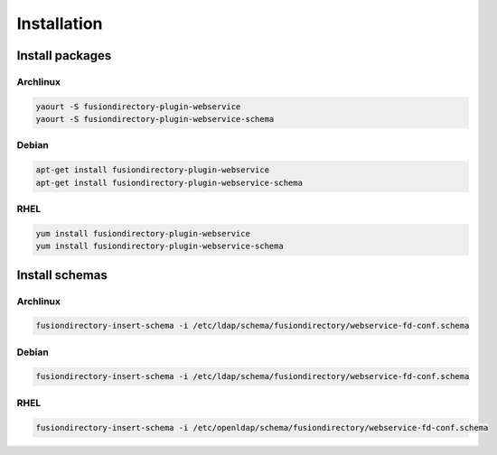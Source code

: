 Installation
============

Install packages
----------------

Archlinux
^^^^^^^^^

.. code-block:: bash

   yaourt -S fusiondirectory-plugin-webservice
   yaourt -S fusiondirectory-plugin-webservice-schema

Debian
^^^^^^

.. code-block:: bash

   apt-get install fusiondirectory-plugin-webservice
   apt-get install fusiondirectory-plugin-webservice-schema

RHEL
^^^^

.. code-block:: bash

   yum install fusiondirectory-plugin-webservice
   yum install fusiondirectory-plugin-webservice-schema

Install schemas
---------------

Archlinux
^^^^^^^^^

.. code-block:: bash

   fusiondirectory-insert-schema -i /etc/ldap/schema/fusiondirectory/webservice-fd-conf.schema

Debian
^^^^^^

.. code-block:: bash
   
   fusiondirectory-insert-schema -i /etc/ldap/schema/fusiondirectory/webservice-fd-conf.schema

RHEL
^^^^

.. code-block:: bash
   
   fusiondirectory-insert-schema -i /etc/openldap/schema/fusiondirectory/webservice-fd-conf.schema
